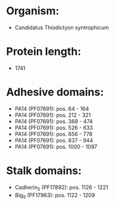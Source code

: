 * Organism:
- Candidatus Thiodictyon syntrophicum
* Protein length:
- 1741
* Adhesive domains:
- PA14 (PF07691): pos. 64 - 164
- PA14 (PF07691): pos. 212 - 321
- PA14 (PF07691): pos. 368 - 474
- PA14 (PF07691): pos. 526 - 633
- PA14 (PF07691): pos. 656 - 778
- PA14 (PF07691): pos. 837 - 944
- PA14 (PF07691): pos. 1000 - 1097
* Stalk domains:
- Cadherin_5 (PF17892): pos. 1126 - 1221
- Big_9 (PF17963): pos. 1122 - 1209

